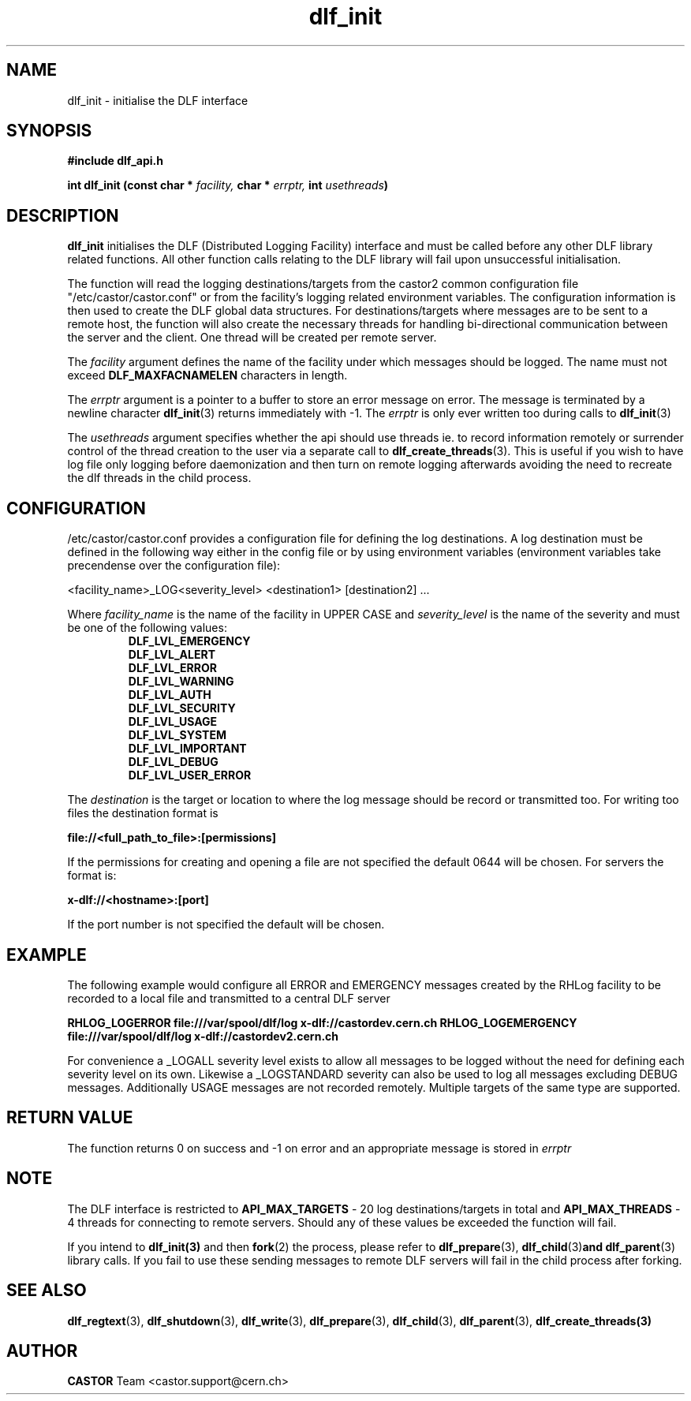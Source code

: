 .lf 3 dlf_init.man
.TH dlf_init 3 "CERN IT-FIO" CASTOR "DLF Library Functions"
.SH NAME
dlf_init \- initialise the DLF interface
.SH SYNOPSIS
.B #include "dlf_api.h"

.BI "int dlf_init (const char * " facility, " char * " errptr, " int " usethreads ")"
.SH DESCRIPTION
.B dlf_init
initialises the DLF (Distributed Logging Facility) interface and must be called before any other DLF library related functions. All other function calls relating to the DLF library will fail upon unsuccessful initialisation.

The function will read the logging destinations/targets from the castor2 common configuration file "/etc/castor/castor.conf" or from the facility's logging related environment variables. The configuration information is then used to create the DLF global data structures. For destinations/targets where messages are to be sent to a remote host, the function will also create the necessary threads for handling
bi-directional communication between the server and the client. One thread will be created per remote server.

The
.I facility
argument defines the name of the facility under which messages should be logged. The name must not exceed
.BR DLF_MAXFACNAMELEN
characters in length.

The
.I errptr
argument is a pointer to a buffer to store an error message on error. The message is terminated by a newline character
'\n' and the buffer must have a minimum size of CA_MAXLINELEN. If the errptr is NULL, 
.BR "dlf_init" (3)
returns immediately with -1. The
.I errptr
is only ever written too during calls to
.BR "dlf_init" (3)

The
.I usethreads
argument specifies whether the api should use threads ie. to record information remotely or surrender control of the thread creation to the user via a separate call to 
.BR "dlf_create_threads" (3). 
This is useful if you wish to have log file only logging before daemonization and then turn on remote logging afterwards avoiding the need to recreate the dlf threads in the child process.

.SH "CONFIGURATION"
/etc/castor/castor.conf provides a configuration file for defining the log destinations. A log destination must be defined in the following way either in the config file or by using environment variables (environment variables take precendense over the configuration file):

<facility_name>_LOG<severity_level> <destination1> [destination2] ...

Where
.I facility_name
is the name of the facility in UPPER CASE and
.I severity_level
is the name of the severity and must be one of the following values:
.RS
.TP
.B DLF_LVL_EMERGENCY
.TP
.B DLF_LVL_ALERT
.TP
.B DLF_LVL_ERROR
.TP
.B DLF_LVL_WARNING
.TP
.B DLF_LVL_AUTH
.TP
.B DLF_LVL_SECURITY
.TP
.B DLF_LVL_USAGE
.TP
.B DLF_LVL_SYSTEM
.TP
.B DLF_LVL_IMPORTANT
.TP
.B DLF_LVL_DEBUG
.TP
.B DLF_LVL_USER_ERROR
.RE

The
.I destination
is the target or location to where the log message should be record or transmitted too. For writing too files the destination format is

.B file://<full_path_to_file>:[permissions]

If the permissions for creating and opening a file are not specified the default 0644 will be chosen. For servers the format is:

.B x-dlf://<hostname>:[port]

If the port number is not specified the default will be chosen.

.SH "EXAMPLE"

The following example would configure all ERROR and EMERGENCY messages created by the RHLog facility to be recorded to a local file and transmitted to a central DLF server

.B RHLOG_LOGERROR file:///var/spool/dlf/log x-dlf://castordev.cern.ch
.B RHLOG_LOGEMERGENCY file:///var/spool/dlf/log x-dlf://castordev2.cern.ch

For convenience a _LOGALL severity level exists to allow all messages to be logged without the need for defining each severity level on its own. Likewise a _LOGSTANDARD severity can also be used to log all messages excluding DEBUG messages. Additionally USAGE messages are not recorded remotely. Multiple targets of the same type are supported.

.SH "RETURN VALUE"
The function returns 0 on success and -1 on error and an appropriate message is stored in
.I errptr

.SH NOTE
The DLF interface is restricted to
.BR API_MAX_TARGETS
\- 20 log destinations/targets in total and
.BR API_MAX_THREADS
\- 4 threads for connecting to remote servers. Should any of these values be exceeded the function will fail.

If you intend to 
.BR dlf_init(3)
and then 
.BR fork (2) 
the process, please refer to 
.BR dlf_prepare (3), 
.BR dlf_child (3) and 
.BR dlf_parent (3) 
library calls. If you fail to use these sending messages to remote DLF servers will fail in the child process after forking.

.SH "SEE ALSO"
.BR dlf_regtext (3),
.BR dlf_shutdown (3),
.BR dlf_write (3),
.BR dlf_prepare (3),
.BR dlf_child (3),
.BR dlf_parent (3),
.BR dlf_create_threads(3)

.SH AUTHOR
\fBCASTOR\fP Team <castor.support@cern.ch>
